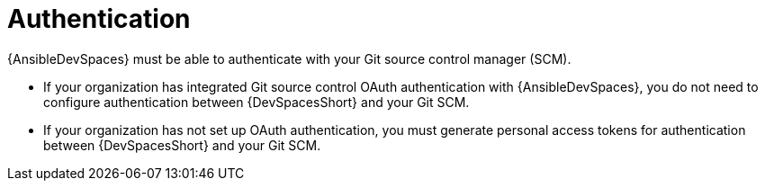 :_mod-docs-content-type: CONCEPT

[id="devspaces-auth.adoc_{context}"]
= Authentication

[role="_abstract"]
{AnsibleDevSpaces} must be able to authenticate with your Git source control manager (SCM).

* If your organization has integrated Git source control OAuth authentication with {AnsibleDevSpaces},
you do not need to configure authentication between {DevSpacesShort} and your Git SCM.
* If your organization has not set up OAuth authentication, you must generate personal access tokens for authentication between {DevSpacesShort} and your Git SCM.

